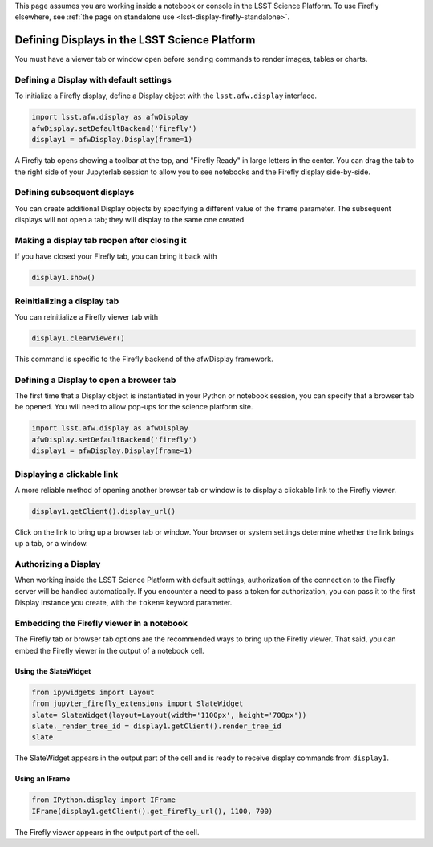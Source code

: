 
This page assumes you are working inside a notebook or console
in the LSST Science Platform. To use Firefly elsewhere, see
:ref:`the page on standalone use <lsst-display-firefly-standalone>`.

##############################################
Defining Displays in the LSST Science Platform
##############################################


You must have a viewer tab or window open before sending commands to
render images, tables or charts.

Defining a Display with default settings
========================================

To initialize a Firefly display, define a Display object with the
``lsst.afw.display`` interface.

.. code-block:: py
    :name: construct-display

    import lsst.afw.display as afwDisplay
    afwDisplay.setDefaultBackend('firefly')
    display1 = afwDisplay.Display(frame=1)

A Firefly tab opens showing a toolbar at the top, and "Firefly Ready"
in large letters in the center. You can drag the tab to the right
side of your Jupyterlab session to allow you to see notebooks and the
Firefly display side-by-side.

Defining subsequent displays
============================

You can create additional Display objects by specifying a different value
of the ``frame`` parameter. The subsequent displays will not open a tab;
they will display to the same one created

Making a display tab reopen after closing it
============================================

If you have closed your Firefly tab, you can bring it back with

.. code-block:: py

    display1.show()

Reinitializing a display tab
============================

You can reinitialize a Firefly viewer tab with

.. code-block:: py

    display1.clearViewer()

This command is specific to the Firefly backend of the afwDisplay framework.

Defining a Display to open a browser tab
========================================

The first time that a Display object is instantiated in your Python or notebook
session, you can specify that a browser tab be opened. You will need to allow
pop-ups for the science platform site.

.. code-block:: py

    import lsst.afw.display as afwDisplay
    afwDisplay.setDefaultBackend('firefly')
    display1 = afwDisplay.Display(frame=1)


Displaying a clickable link
===========================

A more reliable method of opening another browser tab or window is to display
a clickable link to the Firefly viewer.

.. code-block:: py

    display1.getClient().display_url()

Click on the link to bring up a browser tab or window. Your browser or system
settings determine whether the link brings up a tab, or a window.


Authorizing a Display
=====================

When working inside the LSST Science Platform with default settings,
authorization of the connection to the Firefly server will be handled
automatically. If you encounter a need to pass a token for authorization,
you can pass it to the first Display instance you create, with
the ``token=`` keyword parameter.

Embedding the Firefly viewer in a notebook
==========================================

The Firefly tab or browser tab options are the recommended ways to bring up
the Firefly viewer. That said, you can embed the Firefly viewer in the output
of a notebook cell.

Using the SlateWidget
---------------------

.. code-block:: py

    from ipywidgets import Layout
    from jupyter_firefly_extensions import SlateWidget
    slate= SlateWidget(layout=Layout(width='1100px', height='700px'))
    slate._render_tree_id = display1.getClient().render_tree_id
    slate

The SlateWidget appears in the output part of the cell and is ready to 
receive display commands from ``display1``.

Using an IFrame
---------------

.. code-block:: py

    from IPython.display import IFrame
    IFrame(display1.getClient().get_firefly_url(), 1100, 700)

The Firefly viewer appears in the output part of the cell.


